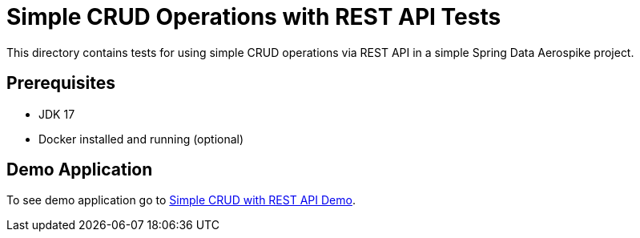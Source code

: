 [[tests-simple-crud-rest]]
= Simple CRUD Operations with REST API Tests

This directory contains tests for using simple CRUD operations via REST API in a simple Spring Data Aerospike project.

== Prerequisites

- JDK 17
- Docker installed and running (optional)

== Demo Application

:base_path: ../../../../../../..
:demo_path: examples/src/main/java/com/demo

To see demo application go to link:{base_path}/{demo_path}/simplecrudrest[Simple CRUD with REST API Demo].
